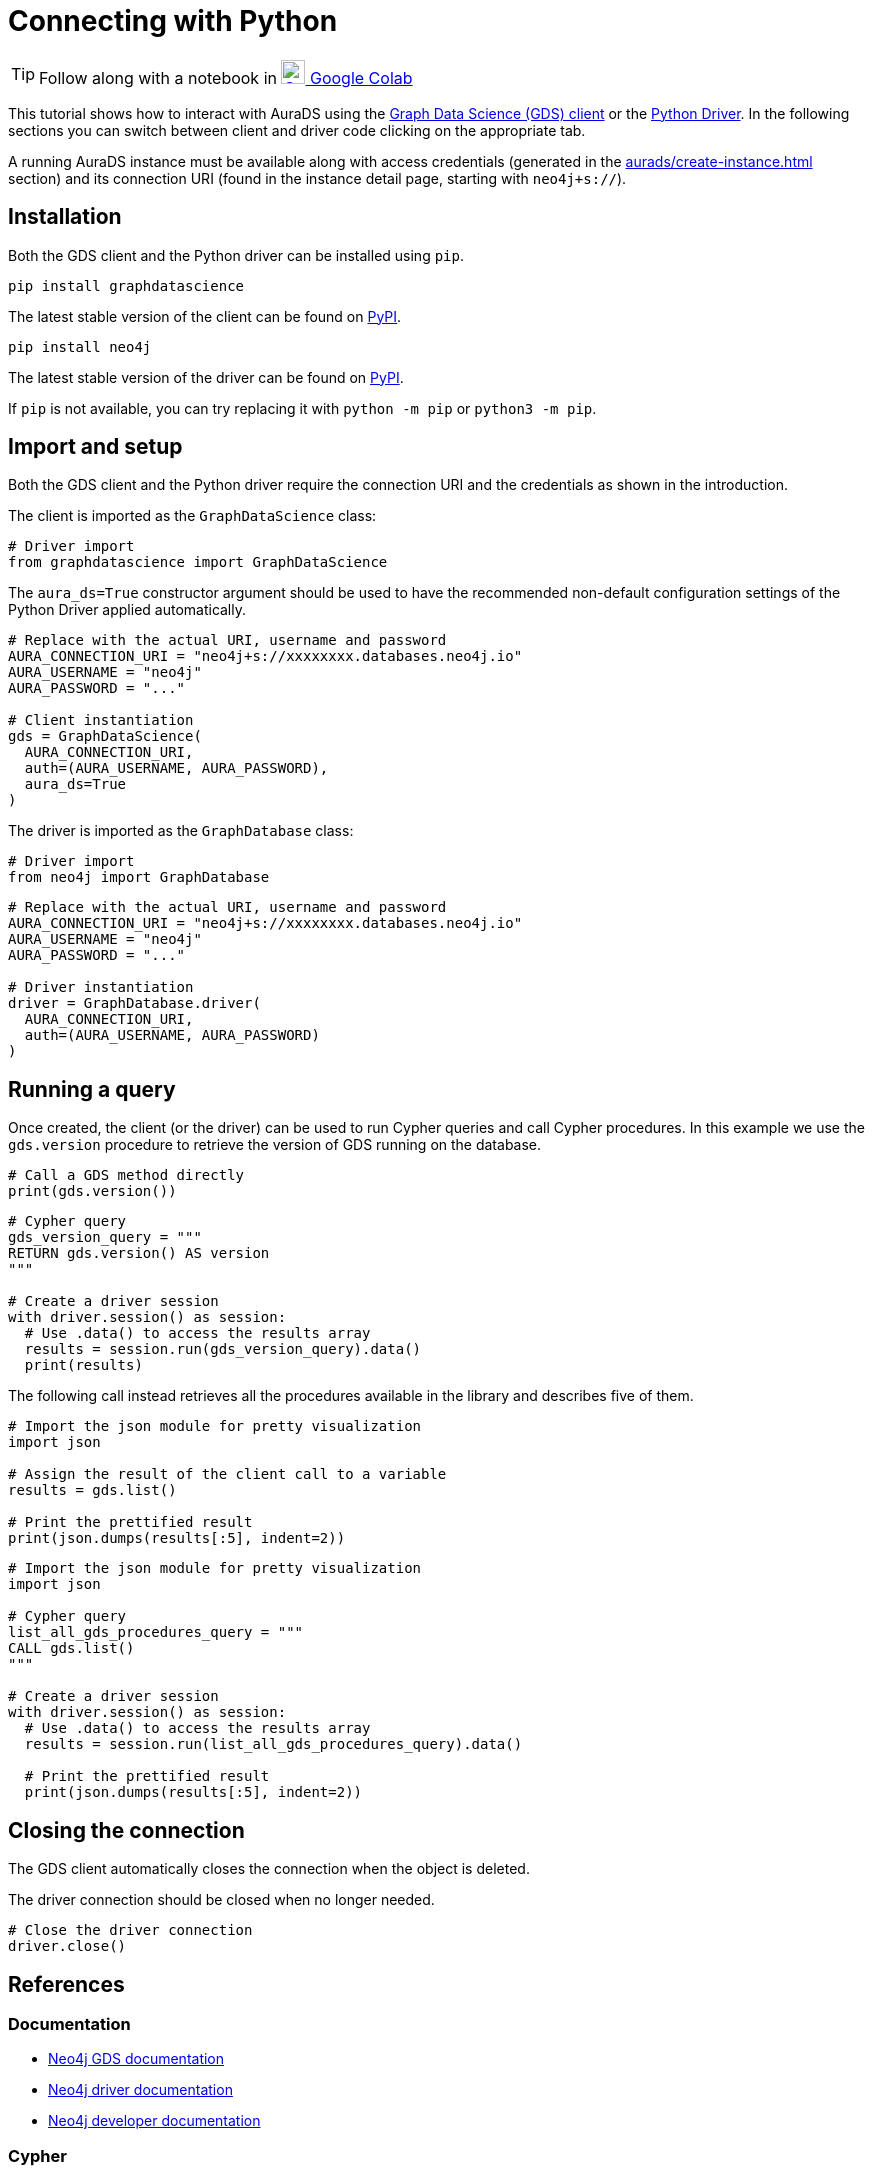 [[connecting-python]]
= Connecting with Python
:description: This page describes how to connect to AuraDS using Python.

TIP: Follow along with a notebook in https://colab.research.google.com/drive/1o_71IwikMvZcg5_B69pTK6rrMLpi-hl_?usp=sharing[image:colab.svg[Colab,24] Google Colab^]

This tutorial shows how to interact with AuraDS using the https://neo4j.com/docs/graph-data-science/2.0-preview/python-client/[Graph Data Science (GDS) client] or the https://neo4j.com/docs/driver-manual/current/get-started[Python Driver]. In the following sections you can switch between client and driver code clicking on the appropriate tab.

A running AuraDS instance must be available along with access credentials (generated in the xref:aurads/create-instance.adoc[] section) and its connection URI (found in the instance detail page, starting with `neo4j+s://`).

== Installation

Both the GDS client and the Python driver can be installed using `pip`.

[.tabbed-example]
====
[.include-with-GDS-client]
=====
[source, shell]
----
pip install graphdatascience
----

The latest stable version of the client can be found on https://pypi.org/project/graphdatascience[PyPI].
=====

[.include-with-Python-driver]
=====
[source, shell]
----
pip install neo4j
----

The latest stable version of the driver can be found on https://pypi.org/project/neo4j[PyPI].
=====
====

If `pip` is not available, you can try replacing it with `python -m pip` or `python3 -m pip`.

== Import and setup

Both the GDS client and the Python driver require the connection URI and the credentials as shown in the introduction.

[.tabbed-example]
====
[.include-with-GDS-client]
=====
The client is imported as the `GraphDataScience` class:

[source, python]
----
# Driver import
from graphdatascience import GraphDataScience
----

The `aura_ds=True` constructor argument should be used to have the recommended non-default configuration settings of the Python Driver applied automatically.

[source, python]
----
# Replace with the actual URI, username and password
AURA_CONNECTION_URI = "neo4j+s://xxxxxxxx.databases.neo4j.io"
AURA_USERNAME = "neo4j"
AURA_PASSWORD = "..."

# Client instantiation
gds = GraphDataScience(
  AURA_CONNECTION_URI,
  auth=(AURA_USERNAME, AURA_PASSWORD),
  aura_ds=True
)
----
=====

[.include-with-Python-driver]
=====
The driver is imported as the `GraphDatabase` class:

[source, python]
----
# Driver import
from neo4j import GraphDatabase
----

[source, python]
----
# Replace with the actual URI, username and password
AURA_CONNECTION_URI = "neo4j+s://xxxxxxxx.databases.neo4j.io"
AURA_USERNAME = "neo4j"
AURA_PASSWORD = "..."

# Driver instantiation
driver = GraphDatabase.driver(
  AURA_CONNECTION_URI, 
  auth=(AURA_USERNAME, AURA_PASSWORD)
)
----
=====
====

== Running a query

Once created, the client (or the driver) can be used to run Cypher queries and call Cypher procedures. In this example we use the `gds.version` procedure to retrieve the version of GDS running on the database.

[.tabbed-example]
====
[.include-with-GDS-client]
=====
[source, python]
----
# Call a GDS method directly
print(gds.version())
----
=====

[.include-with-Python-driver]
=====
[source, python]
----
# Cypher query
gds_version_query = """
RETURN gds.version() AS version
"""

# Create a driver session
with driver.session() as session:
  # Use .data() to access the results array
  results = session.run(gds_version_query).data()
  print(results)
----
=====
====

The following call instead retrieves all the procedures available in the library and describes five of them.

[.tabbed-example]
====
[.include-with-GDS-client]
=====
[source, python]
----
# Import the json module for pretty visualization
import json

# Assign the result of the client call to a variable
results = gds.list()

# Print the prettified result
print(json.dumps(results[:5], indent=2))
----
=====

[.include-with-Python-driver]
=====
[source, python]
----
# Import the json module for pretty visualization
import json

# Cypher query
list_all_gds_procedures_query = """
CALL gds.list()
"""

# Create a driver session
with driver.session() as session:
  # Use .data() to access the results array
  results = session.run(list_all_gds_procedures_query).data()
  
  # Print the prettified result
  print(json.dumps(results[:5], indent=2))
----
=====
====

== Closing the connection

[.tabbed-example]
====
[.include-with-GDS-client]
=====
The GDS client automatically closes the connection when the object is deleted.
=====

[.include-with-Python-driver]
=====
The driver connection should be closed when no longer needed.

[source, python]
----
# Close the driver connection
driver.close()
----
=====
====

== References

=== Documentation
* https://neo4j.com/docs/graph-data-science[Neo4j GDS documentation^]
* https://neo4j.com/docs/driver-manual/current/get-started/[Neo4j driver documentation^]
* https://neo4j.com/developer[Neo4j developer documentation^]

=== Cypher

* Learn more about the https://neo4j.com/docs/cypher-manual/current/[Cypher^] syntax
* The https://neo4j.com/docs/cypher-manual/current/[Cypher reference card^] is also a great resource for understanding how to use Cypher keywords

=== Modelling

* https://neo4j.com/developer/guide-data-modeling/[Data modelling guidelines^]
* https://neo4j.com/developer/modeling-designs/[Data modelling design^]
* https://neo4j.com/developer/graph-model-refactoring/[Refactoring a data model^]
